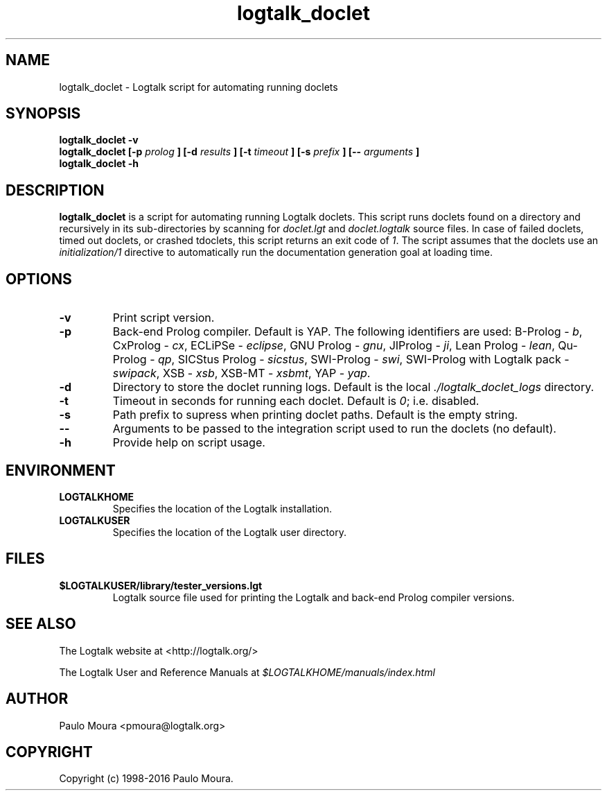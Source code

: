 .TH logtalk_doclet 1 "September 29, 2016" "Logtalk 3.07.1" "Logtalk Documentation"

.SH NAME
logtalk_doclet \- Logtalk script for automating running doclets

.SH SYNOPSIS
.B logtalk_doclet -v
.br
.B logtalk_doclet [-p 
.I prolog
.B ] [-d
.I results
.B ] [-t
.I timeout
.B ] [-s
.I prefix
.B ] [--
.I arguments
.B ]
.br
.B logtalk_doclet -h

.SH DESCRIPTION
\f3logtalk_doclet\f1 is a script for automating running Logtalk doclets. This script runs doclets found on a directory and recursively in its sub-directories by scanning for \f2doclet.lgt\f1 and \f2doclet.logtalk\f1 source files. In case of failed doclets, timed out doclets, or crashed tdoclets, this script returns an exit code of \f21\f1. The script assumes that the doclets use an \f2initialization/1\f1 directive to automatically run the documentation generation goal at loading time.

.SH OPTIONS
.TP
.BI \-v
Print script version.
.TP
.BI \-p
Back-end Prolog compiler. Default is YAP. The following identifiers are used: B-Prolog - \f2b\f1, CxProlog - \f2cx\f1, ECLiPSe - \f2eclipse\f1, GNU Prolog - \f2gnu\f1, JIProlog - \f2ji\f1, Lean Prolog - \f2lean\f1, Qu-Prolog - \f2qp\f1, SICStus Prolog - \f2sicstus\f1, SWI-Prolog - \f2swi\f1, SWI-Prolog with Logtalk pack - \f2swipack\f1, XSB - \f2xsb\f1, XSB-MT - \f2xsbmt\f1, YAP - \f2yap\f1.
.TP
.BI \-d
Directory to store the doclet running logs. Default is the local \f2./logtalk_doclet_logs\f1 directory.
.TP
.BI \-t
Timeout in seconds for running each doclet. Default is \f20\f1; i.e. disabled.
.TP
.BI \-s
Path prefix to supress when printing doclet paths. Default is the empty string.
.TP
.BI \--
Arguments to be passed to the integration script used to run the doclets (no default).
.TP
.BI \-h
Provide help on script usage.

.SH ENVIRONMENT
.TP
.B LOGTALKHOME
Specifies the location of the Logtalk installation.
.TP
.B LOGTALKUSER
Specifies the location of the Logtalk user directory.

.SH FILES
.TP
.BI $LOGTALKUSER/library/tester_versions.lgt
Logtalk source file used for printing the Logtalk and back-end Prolog compiler versions.

.SH "SEE ALSO"
The Logtalk website at <http://logtalk.org/>
.PP
The Logtalk User and Reference Manuals at \f2$LOGTALKHOME/manuals/index.html\f1

.SH AUTHOR
Paulo Moura <pmoura@logtalk.org>

.SH COPYRIGHT
Copyright (c) 1998-2016 Paulo Moura.
